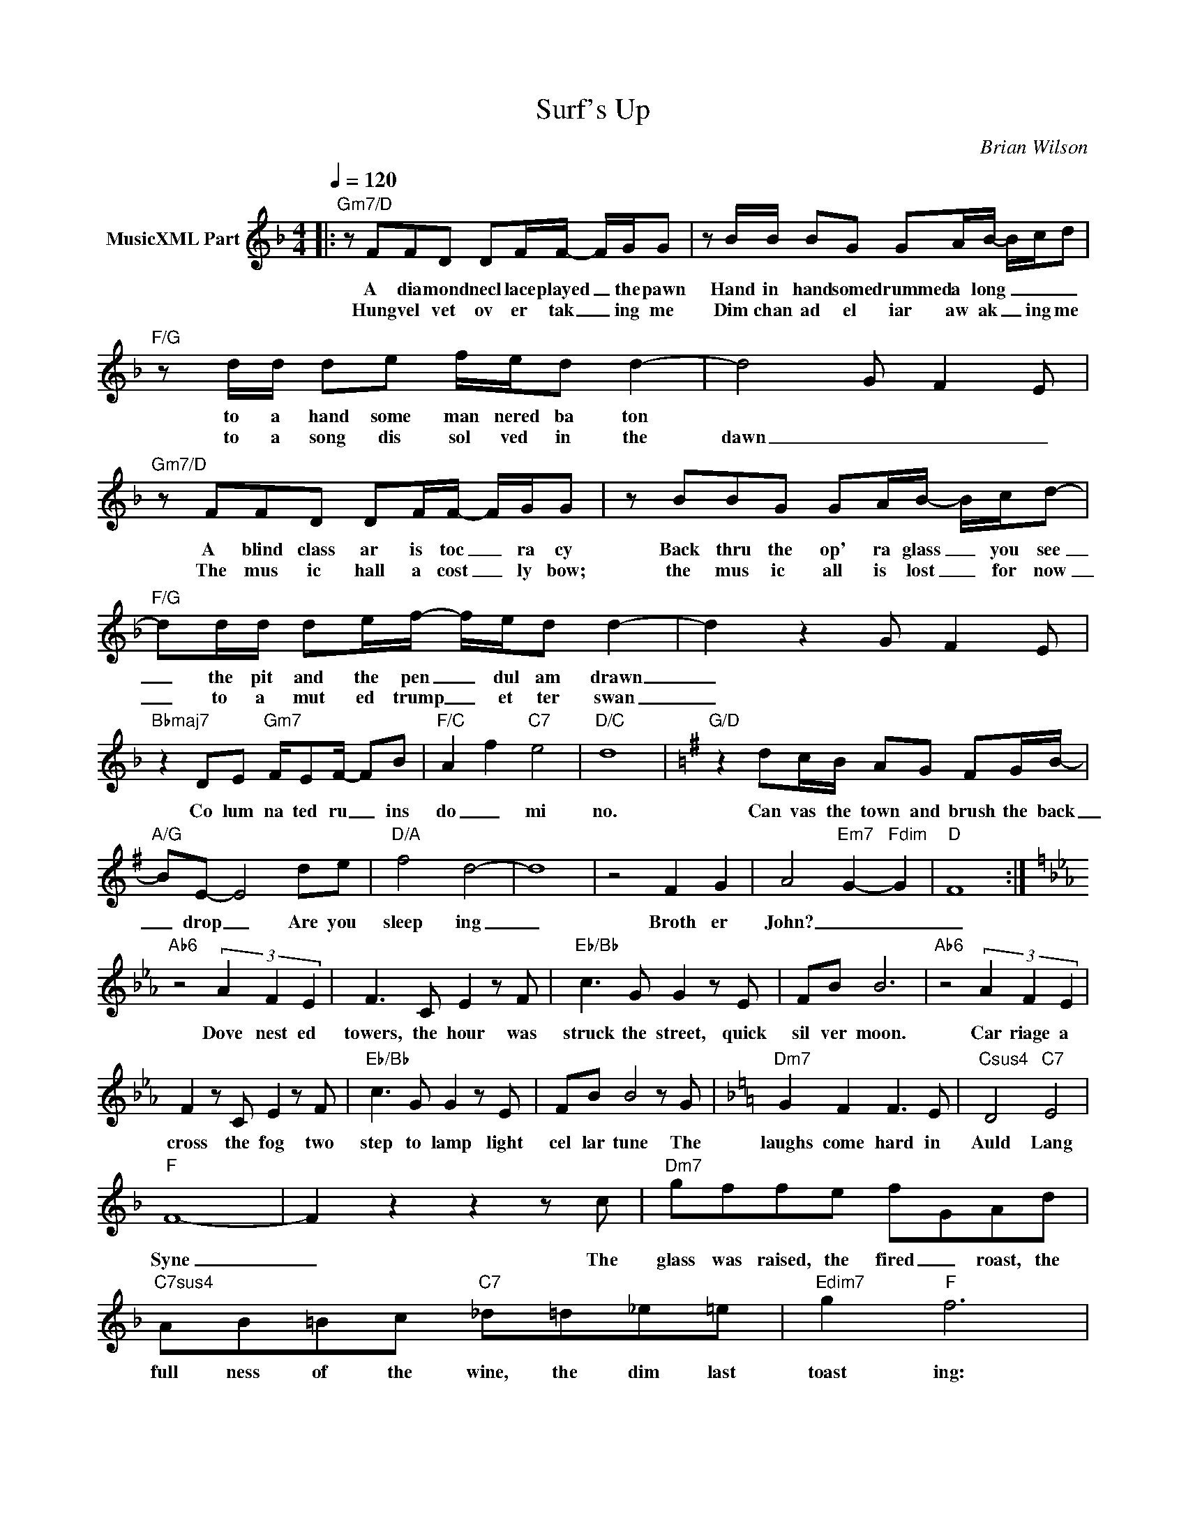 X:1
T:Surf's Up
C:Brian Wilson
Z:Creative Commons BY
L:1/8
Q:1/4=120
M:4/4
K:F
V:1 treble nm="MusicXML Part"
%%MIDI program 0
V:1
|:"Gm7/D" z FFD DF/F/- F/G/G | z B/B/ BG GA/B/- B/c/d |"F/G" z d/d/ de f/e/d d2- | d4 G F2 E | %4
w: A dia mond necl lace played _ the pawn|Hand in hand some drummed a long _ _ _|to a hand some man nered ba ton||
w: Hung vel vet ov er tak _ ing me|Dim chan ad el iar aw ak _ ing me|to a song dis sol ved in the|dawn _ _ _|
"Gm7/D" z FFD DF/F/- F/G/G | z BBG GA/B/- B/c/d- |"F/G" dd/d/ de/f/- f/e/d d2- | d2 z2 G F2 E | %8
w: A blind class ar is toc _ ra cy|Back thru the op' ra glass _ you see|_ the pit and the pen _ dul am drawn|_|
w: The mus ic hall a cost _ ly bow;|the mus ic all is lost _ for now|_ to a mut ed trump _ et ter swan|_|
"Bbmaj7" z2 DE"Gm7" F/EF/- FB |"F/C" A2 f2"C7" e4 |"D/C" d8 |[K:G]"G/D" z2 dc/B/ AG FG/B/- | %12
w: Co lum na ted ru _ ins|do _ mi|no.|Can vas the town and brush the back|
w: ||||
"A/G" BE- E4 de |"D/A" f4 d4- | d8 | z4 F2 G2 | A4-"Em7" G2-"Fdim" G2- |"D" F8 :| %18
w: _ drop _ Are you|sleep ing|_|Broth er|John? _ _|_|
w: ||||||
[K:Eb]"Ab6" z4 (3A2 F2 E2 | F3 C E2 z F |"Eb/Bb" c3 G G2 z E | FB B6 |"Ab6" z4 (3A2 F2 E2 | %23
w: Dove nest ed|towers, the hour was|struck the street, quick|sil ver moon.|Car riage a|
w: |||||
 F2 z C E2 z F |"Eb/Bb" c3 G G2 z E | FB B4 z G |[K:F]"Dm7" G2 F2 F3 E |"Csus4" D4"C7" E4 | %28
w: cross the fog two|step to lamp light|cel lar tune The|laughs come hard in|Auld Lang|
w: |||||
"F" F8- | F2 z2 z2 z c |"Dm7" gffe fGAd |"C7sus4" AB=Bc"C7" _d=d_e=e |"Edim7" g2"F" f6 | %33
w: Syne|_ The|glass was raised, the fired _ roast, the|full ness of the wine, the dim last|toast ing:|
w: |||||
"Dm" g3 f f2 z e |"C7sus4" d4"C7" e4 |"F" f8- | f2 z2 z2 z c |"Dm7" g2 z f f2 z e | f ^G2 A2 z d2 | %39
w: While at port a|dieu or|die|_ A|choke of grief heart|hard ened eyes be|
w: ||||||
"C7sus4" A2 B2 =B2 z c |"C7" _d2 =d2 _e2 =e2 |"F9" g2 z"F" f f4- | f4 z4 | %43
w: yond be lief a|brok en man too|tough to cry|_|
w: ||||
[K:Eb]"Ab6" z4 (3A2 F2 E2 | F2 z C E2 z F |"Eb/Bb" c3 G G3 E | FB B6 |"Ab6" z4 (3A2 F2 E2 | %48
w: SURF'S UP mmm|mmm mmm mm mmm|mmm a board a|tid al wave|Come a bout|
w: |||||
 F3 C E2 z F |"Eb/Bb" c3 G G3 E | FB B4 z E |"Ab/Db" Fc c2- c3 A |"Cm7" Ge e4 z B, | %53
w: hard and join the|young and of ten|spring you gave I|heard the word _ Won|der ful thing, a|
w: |||||
"Fm7" CA A2- A3- G/-A/- |"Eb/F" G6- G-F/G/- |"Ab/Bb" F4-"Bb" F4- |"Cm7" E6 z c |"Fm7" e6 c2 | %58
w: child ren's song _ _ _|_ _ _ _||* A|child ren's|
w: |||||
"Cm7/F" B6 Bc |"Bb" d4- dBBc |"Cm" G6 c2 |"Fm7" e6 c2 |"Cm7/F" B6 Bc |"Bb" d4- dBBc |"Cm" G6 c2 | %65
w: song Have you|list _ ened as they|play? Their|song is|love and the|child _ ren know the|way A|
w: |||||||
"Fm7" e6 c2 |"Cm7/F" B6 Bc |"Bb" d4- dBBc |"Cm" G6 c2 |"Fm7" e6 c2 |"Cm7/F" B6 Bc |"Bb" d4- dBBc | %72
w: child ren's|song Have you|list _ ened as they|play? Their|song is|love and the|child _ ren know the|
w: |||||||
"Cm" G4 z2 c2 |"Fm11""_fermata" e8 |] %74
w: way A|CHILD|
w: ||

